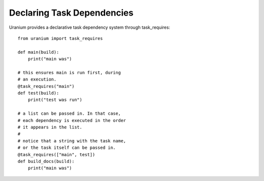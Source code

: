 ===========================
Declaring Task Dependencies
===========================

Uranium provides a declarative task dependency system
through task_requires::

    from uranium import task_requires

    def main(build):
        print("main was")

    # this ensures main is run first, during
    # an execution.
    @task_requires("main")
    def test(build):
        print("test was run")

    # a list can be passed in. In that case,
    # each dependency is executed in the order
    # it appears in the list.
    #
    # notice that a string with the task name,
    # or the task itself can be passed in.
    @task_requires(["main", test])
    def build_docs(build):
        print("main was")

